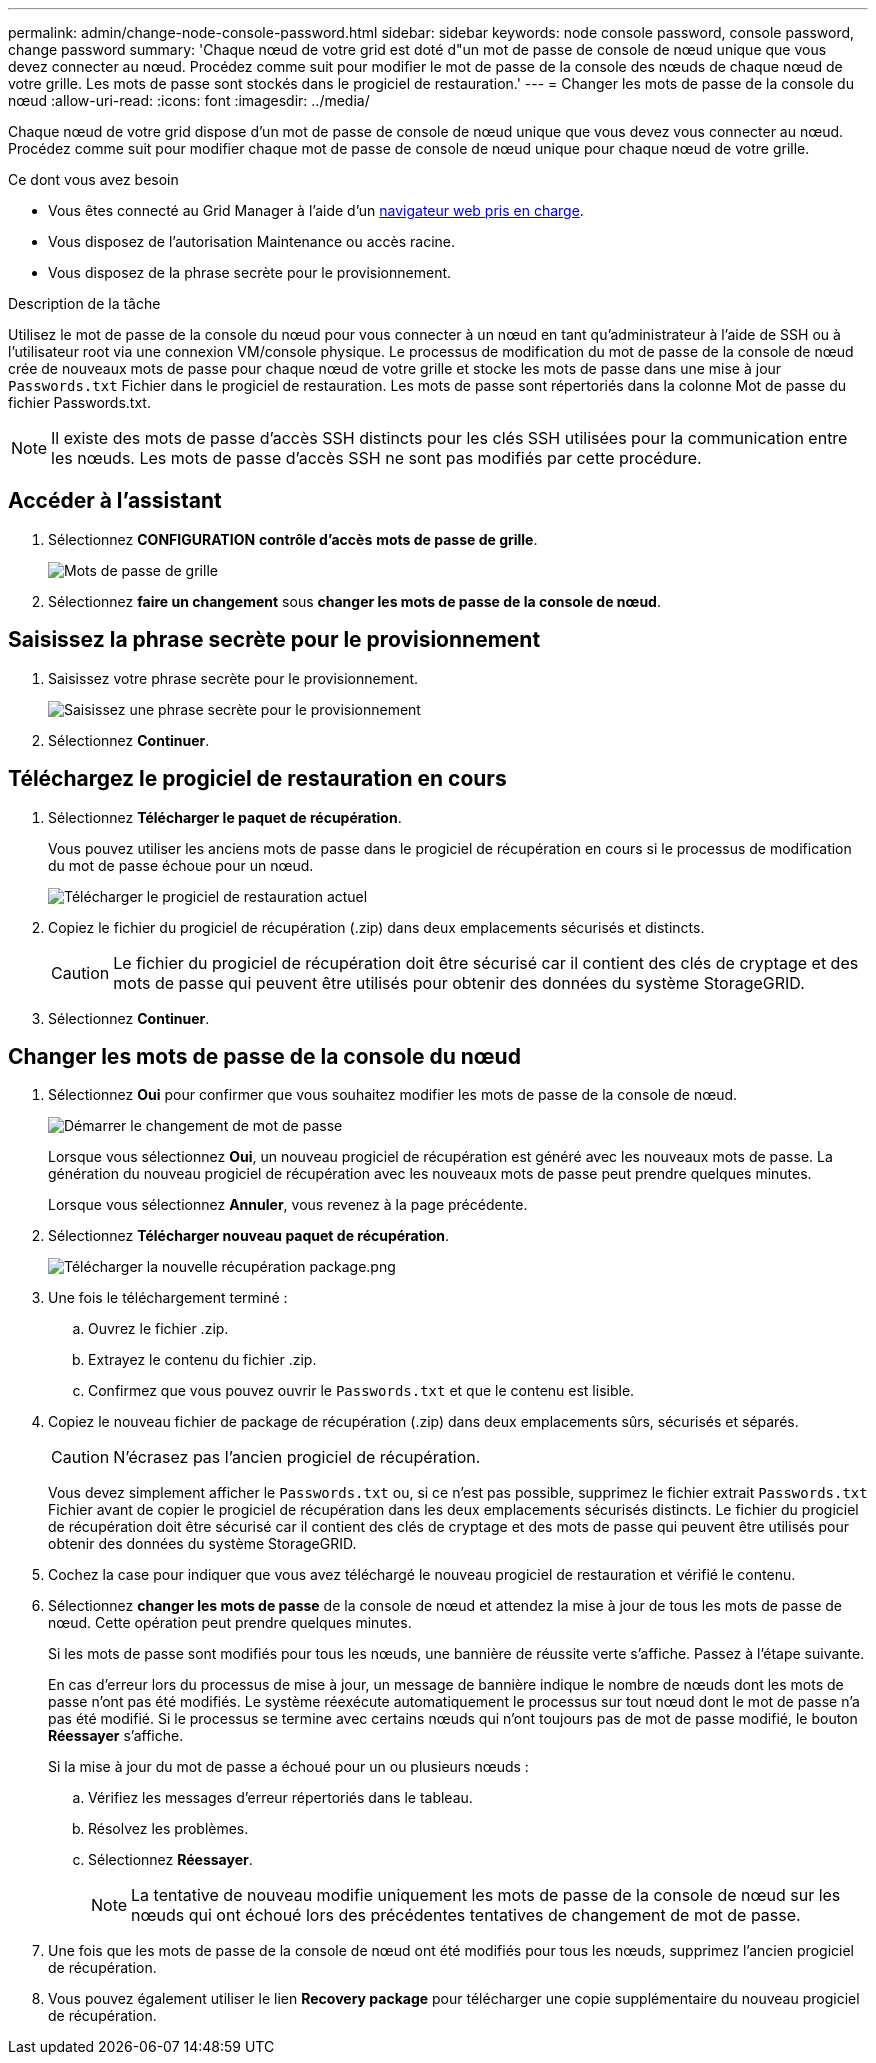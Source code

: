 ---
permalink: admin/change-node-console-password.html 
sidebar: sidebar 
keywords: node console password, console password, change password 
summary: 'Chaque nœud de votre grid est doté d"un mot de passe de console de nœud unique que vous devez connecter au nœud. Procédez comme suit pour modifier le mot de passe de la console des nœuds de chaque nœud de votre grille. Les mots de passe sont stockés dans le progiciel de restauration.' 
---
= Changer les mots de passe de la console du nœud
:allow-uri-read: 
:icons: font
:imagesdir: ../media/


[role="lead"]
Chaque nœud de votre grid dispose d'un mot de passe de console de nœud unique que vous devez vous connecter au nœud. Procédez comme suit pour modifier chaque mot de passe de console de nœud unique pour chaque nœud de votre grille.

.Ce dont vous avez besoin
* Vous êtes connecté au Grid Manager à l'aide d'un xref:../admin/web-browser-requirements.adoc[navigateur web pris en charge].
* Vous disposez de l'autorisation Maintenance ou accès racine.
* Vous disposez de la phrase secrète pour le provisionnement.


.Description de la tâche
Utilisez le mot de passe de la console du nœud pour vous connecter à un nœud en tant qu'administrateur à l'aide de SSH ou à l'utilisateur root via une connexion VM/console physique. Le processus de modification du mot de passe de la console de nœud crée de nouveaux mots de passe pour chaque nœud de votre grille et stocke les mots de passe dans une mise à jour `Passwords.txt` Fichier dans le progiciel de restauration. Les mots de passe sont répertoriés dans la colonne Mot de passe du fichier Passwords.txt.


NOTE: Il existe des mots de passe d'accès SSH distincts pour les clés SSH utilisées pour la communication entre les nœuds. Les mots de passe d'accès SSH ne sont pas modifiés par cette procédure.



== Accéder à l'assistant

. Sélectionnez *CONFIGURATION* *contrôle d'accès* *mots de passe de grille*.
+
image::../media/grid_password_change_node_console.png[Mots de passe de grille]

. Sélectionnez *faire un changement* sous *changer les mots de passe de la console de nœud*.




== Saisissez la phrase secrète pour le provisionnement

. Saisissez votre phrase secrète pour le provisionnement.
+
image::../media/node-console-provisioning-passphrase.png[Saisissez une phrase secrète pour le provisionnement]

. Sélectionnez *Continuer*.




== Téléchargez le progiciel de restauration en cours

. Sélectionnez *Télécharger le paquet de récupération*.
+
Vous pouvez utiliser les anciens mots de passe dans le progiciel de récupération en cours si le processus de modification du mot de passe échoue pour un nœud.

+
image::../media/node-console-download-current-recovery-package.png[Télécharger le progiciel de restauration actuel]

. Copiez le fichier du progiciel de récupération (.zip) dans deux emplacements sécurisés et distincts.
+

CAUTION: Le fichier du progiciel de récupération doit être sécurisé car il contient des clés de cryptage et des mots de passe qui peuvent être utilisés pour obtenir des données du système StorageGRID.

. Sélectionnez *Continuer*.




== Changer les mots de passe de la console du nœud

. Sélectionnez *Oui* pour confirmer que vous souhaitez modifier les mots de passe de la console de nœud.
+
image::../media/node-console-start-passwords-change.png[Démarrer le changement de mot de passe]

+
Lorsque vous sélectionnez *Oui*, un nouveau progiciel de récupération est généré avec les nouveaux mots de passe. La génération du nouveau progiciel de récupération avec les nouveaux mots de passe peut prendre quelques minutes.

+
Lorsque vous sélectionnez *Annuler*, vous revenez à la page précédente.

. Sélectionnez *Télécharger nouveau paquet de récupération*.
+
image::../media/node-console-download-new-recovery-package.png[Télécharger la nouvelle récupération package.png]

. Une fois le téléchargement terminé :
+
.. Ouvrez le fichier .zip.
.. Extrayez le contenu du fichier .zip.
.. Confirmez que vous pouvez ouvrir le `Passwords.txt` et que le contenu est lisible.


. Copiez le nouveau fichier de package de récupération (.zip) dans deux emplacements sûrs, sécurisés et séparés.
+

CAUTION: N'écrasez pas l'ancien progiciel de récupération.

+
Vous devez simplement afficher le `Passwords.txt` ou, si ce n'est pas possible, supprimez le fichier extrait `Passwords.txt` Fichier avant de copier le progiciel de récupération dans les deux emplacements sécurisés distincts. Le fichier du progiciel de récupération doit être sécurisé car il contient des clés de cryptage et des mots de passe qui peuvent être utilisés pour obtenir des données du système StorageGRID.

. Cochez la case pour indiquer que vous avez téléchargé le nouveau progiciel de restauration et vérifié le contenu.
. Sélectionnez *changer les mots de passe* de la console de nœud et attendez la mise à jour de tous les mots de passe de nœud. Cette opération peut prendre quelques minutes.
+
Si les mots de passe sont modifiés pour tous les nœuds, une bannière de réussite verte s'affiche. Passez à l'étape suivante.

+
En cas d'erreur lors du processus de mise à jour, un message de bannière indique le nombre de nœuds dont les mots de passe n'ont pas été modifiés. Le système réexécute automatiquement le processus sur tout nœud dont le mot de passe n'a pas été modifié. Si le processus se termine avec certains nœuds qui n'ont toujours pas de mot de passe modifié, le bouton *Réessayer* s'affiche.

+
Si la mise à jour du mot de passe a échoué pour un ou plusieurs nœuds :

+
.. Vérifiez les messages d'erreur répertoriés dans le tableau.
.. Résolvez les problèmes.
.. Sélectionnez *Réessayer*.
+

NOTE: La tentative de nouveau modifie uniquement les mots de passe de la console de nœud sur les nœuds qui ont échoué lors des précédentes tentatives de changement de mot de passe.



. Une fois que les mots de passe de la console de nœud ont été modifiés pour tous les nœuds, supprimez l'ancien progiciel de récupération.
. Vous pouvez également utiliser le lien *Recovery package* pour télécharger une copie supplémentaire du nouveau progiciel de récupération.

